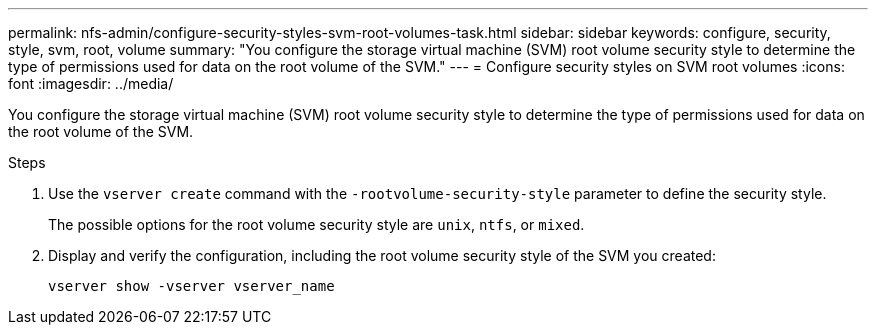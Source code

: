 ---
permalink: nfs-admin/configure-security-styles-svm-root-volumes-task.html
sidebar: sidebar
keywords: configure, security, style, svm, root, volume
summary: "You configure the storage virtual machine (SVM) root volume security style to determine the type of permissions used for data on the root volume of the SVM."
---
= Configure security styles on SVM root volumes
:icons: font
:imagesdir: ../media/

[.lead]
You configure the storage virtual machine (SVM) root volume security style to determine the type of permissions used for data on the root volume of the SVM.

.Steps

. Use the `vserver create` command with the `-rootvolume-security-style` parameter to define the security style.
+
The possible options for the root volume security style are `unix`, `ntfs`, or `mixed`.

. Display and verify the configuration, including the root volume security style of the SVM you created:
+
`vserver show -vserver vserver_name`
